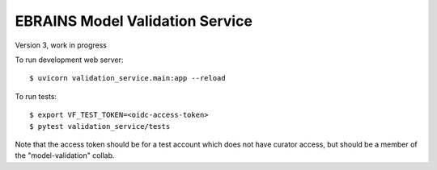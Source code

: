 ================================
EBRAINS Model Validation Service
================================

Version 3, work in progress

To run development web server::

    $ uvicorn validation_service.main:app --reload

To run tests::

    $ export VF_TEST_TOKEN=<oidc-access-token>
    $ pytest validation_service/tests

Note that the access token should be for a test account which
does not have curator access, but should be a member of the
"model-validation" collab.
